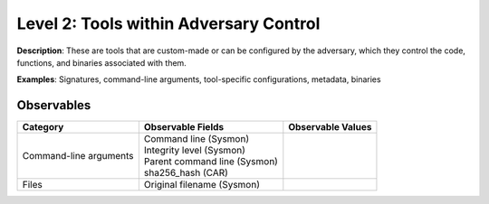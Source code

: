 ---------------------------------------
Level 2: Tools within Adversary Control
---------------------------------------

**Description**: These are tools that are custom-made or can be configured by the adversary, which they control the code, functions, and binaries associated with them.

**Examples**: Signatures, command-line arguments, tool-specific configurations, metadata, binaries

Observables
^^^^^^^^^^^
+-------------------------------+-----------------------------------+------------------------------+
| Category                      | Observable Fields                 |   Observable Values          |
+===============================+===================================+==============================+
| Command-line arguments        |  | Command line (Sysmon)          |                              |
|                               |  | Integrity level (Sysmon)       |                              |
|                               |  | Parent command line (Sysmon)   |                              |
|                               |  | sha256_hash (CAR)              |                              |
+-------------------------------+-----------------------------------+------------------------------+
| Files                         |  | Original filename (Sysmon)     |                              |
+-------------------------------+-----------------------------------+------------------------------+

